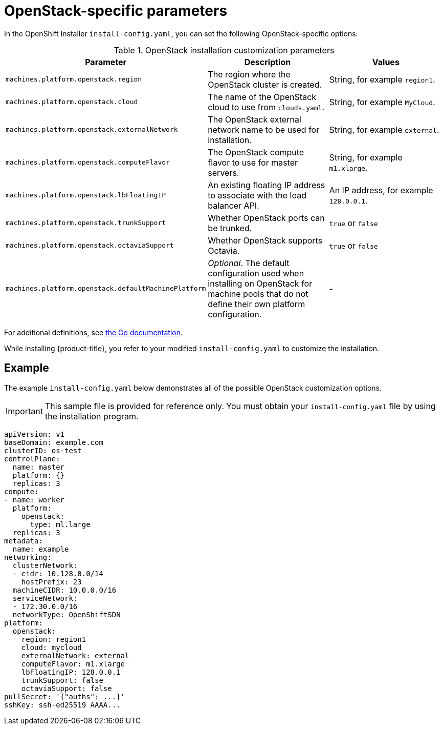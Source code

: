 // Module included in the following assemblies:
//
// * installing/installing_openstack/installing-openstack-installer-custom.adoc
// * installing/installing_openstack/installing-openstack-installer-kuryr.adoc
// Or not, for now.

[id="installation-osp-installation-parameters_{context}"]
= OpenStack-specific parameters

In the OpenShift Installer `install-config.yaml`, you can set the following OpenStack-specific options:

.OpenStack installation customization parameters
[cols=".^2m,.^3a,^3a,options="header"]
|====
|Parameter|Description|Values

|machines.platform.openstack.region
|The region where the OpenStack cluster is created.
|String, for example `region1`.

|machines.platform.openstack.cloud
|The name of the OpenStack cloud to use from `clouds.yaml`.
|String, for example `MyCloud`.

|machines.platform.openstack.externalNetwork
|The OpenStack external network name to be used for installation.
|String, for example `external`.

|machines.platform.openstack.computeFlavor
|The OpenStack compute flavor to use for master servers.
|String, for example `m1.xlarge`.

|machines.platform.openstack.lbFloatingIP
|An existing floating IP address to associate with the load balancer API.
|An IP address, for example `128.0.0.1`.

|machines.platform.openstack.trunkSupport
|Whether OpenStack ports can be trunked. 
|`true` or `false`

|machines.platform.openstack.octaviaSupport
|Whether OpenStack supports Octavia.
|`true` or `false`

|machines.platform.openstack.defaultMachinePlatform
| _Optional_. The default configuration used when installing on OpenStack for machine pools that do not define their own platform configuration.
| -

|====

For additional definitions, see https://godoc.org/github.com/openshift/installer/pkg/types/openstack#Platform[the Go documentation].

While installing {product-title}, you refer to your modified `install-config.yaml` to customize the installation.

== Example

The example `install-config.yaml` below demonstrates all of the possible OpenStack customization options.

[IMPORTANT]
This sample file is provided for reference only. You must obtain your
`install-config.yaml` file by using the installation program.

====
[source, yaml]
----
apiVersion: v1
baseDomain: example.com
clusterID: os-test
controlPlane:
  name: master
  platform: {}
  replicas: 3
compute:
- name: worker
  platform:
    openstack:
      type: ml.large
  replicas: 3
metadata:
  name: example
networking:
  clusterNetwork:
  - cidr: 10.128.0.0/14
    hostPrefix: 23
  machineCIDR: 10.0.0.0/16
  serviceNetwork:
  - 172.30.0.0/16
  networkType: OpenShiftSDN
platform:
  openstack:
    region: region1
    cloud: mycloud
    externalNetwork: external
    computeFlavor: m1.xlarge
    lbFloatingIP: 128.0.0.1
    trunkSupport: false
    octaviaSupport: false
pullSecret: '{"auths": ...}'
sshKey: ssh-ed25519 AAAA...
----
====
